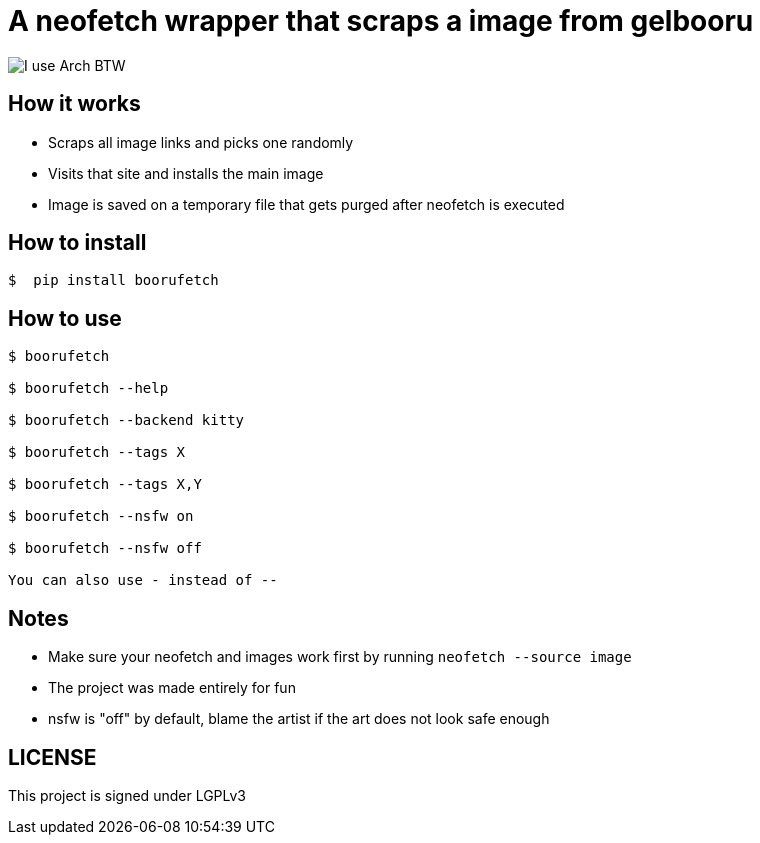 = A neofetch wrapper that scraps a image from gelbooru

image::https://user-images.githubusercontent.com/30930688/218849072-12a7a017-2da2-4be3-8da0-b149a911549b.png[I use Arch BTW]

== How it works
* Scraps all image links and picks one randomly
* Visits that site and installs the main image
* Image is saved on a temporary file that gets purged after neofetch is executed

[source,]

== How to install
----
$  pip install boorufetch
----

== How to use

[source]
----
$ boorufetch

$ boorufetch --help

$ boorufetch --backend kitty

$ boorufetch --tags X

$ boorufetch --tags X,Y

$ boorufetch --nsfw on

$ boorufetch --nsfw off

You can also use - instead of --
----

== Notes
* Make sure your neofetch and images work first by running `neofetch --source image`
* The project was made entirely for fun
* nsfw is "off" by default, blame the artist if the art does not look safe enough

== LICENSE
This project is signed under LGPLv3


